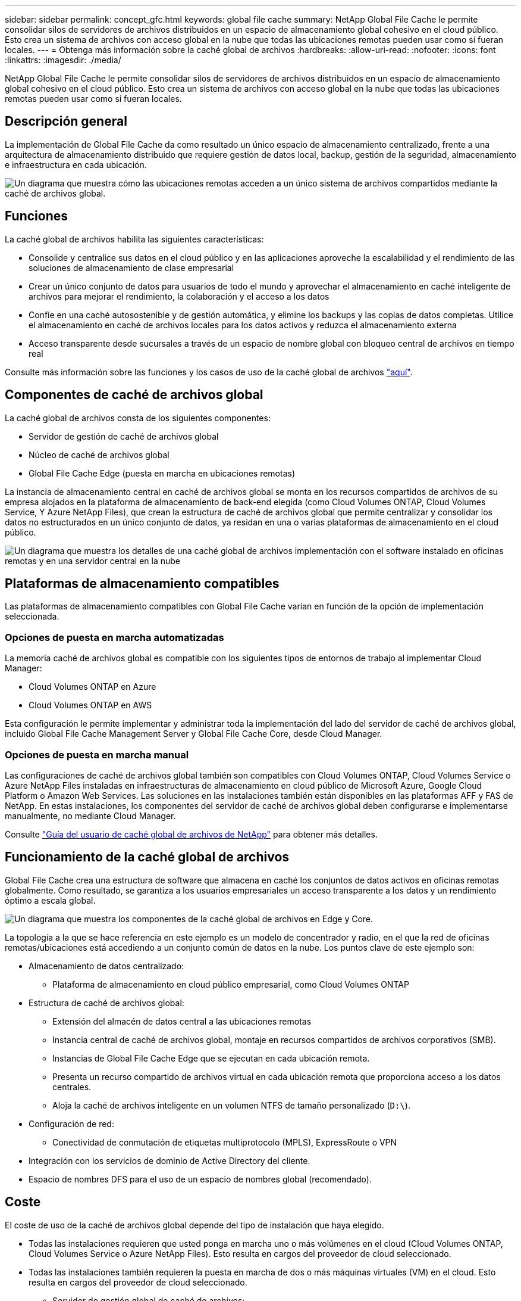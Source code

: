 ---
sidebar: sidebar 
permalink: concept_gfc.html 
keywords: global file cache 
summary: NetApp Global File Cache le permite consolidar silos de servidores de archivos distribuidos en un espacio de almacenamiento global cohesivo en el cloud público. Esto crea un sistema de archivos con acceso global en la nube que todas las ubicaciones remotas pueden usar como si fueran locales. 
---
= Obtenga más información sobre la caché global de archivos
:hardbreaks:
:allow-uri-read: 
:nofooter: 
:icons: font
:linkattrs: 
:imagesdir: ./media/


[role="lead"]
NetApp Global File Cache le permite consolidar silos de servidores de archivos distribuidos en un espacio de almacenamiento global cohesivo en el cloud público. Esto crea un sistema de archivos con acceso global en la nube que todas las ubicaciones remotas pueden usar como si fueran locales.



== Descripción general

La implementación de Global File Cache da como resultado un único espacio de almacenamiento centralizado, frente a una arquitectura de almacenamiento distribuido que requiere gestión de datos local, backup, gestión de la seguridad, almacenamiento e infraestructura en cada ubicación.

image:diagram_gfc_image1.png["Un diagrama que muestra cómo las ubicaciones remotas acceden a un único sistema de archivos compartidos mediante la caché de archivos global."]



== Funciones

La caché global de archivos habilita las siguientes características:

* Consolide y centralice sus datos en el cloud público y en las aplicaciones aproveche la escalabilidad y el rendimiento de las soluciones de almacenamiento de clase empresarial
* Crear un único conjunto de datos para usuarios de todo el mundo y aprovechar el almacenamiento en caché inteligente de archivos para mejorar el rendimiento, la colaboración y el acceso a los datos
* Confíe en una caché autosostenible y de gestión automática, y elimine los backups y las copias de datos completas. Utilice el almacenamiento en caché de archivos locales para los datos activos y reduzca el almacenamiento externa
* Acceso transparente desde sucursales a través de un espacio de nombre global con bloqueo central de archivos en tiempo real


Consulte más información sobre las funciones y los casos de uso de la caché global de archivos https://cloud.netapp.com/global-file-cache["aquí"^].



== Componentes de caché de archivos global

La caché global de archivos consta de los siguientes componentes:

* Servidor de gestión de caché de archivos global
* Núcleo de caché de archivos global
* Global File Cache Edge (puesta en marcha en ubicaciones remotas)


La instancia de almacenamiento central en caché de archivos global se monta en los recursos compartidos de archivos de su empresa alojados en la plataforma de almacenamiento de back-end elegida (como Cloud Volumes ONTAP, Cloud Volumes Service, Y Azure NetApp Files), que crean la estructura de caché de archivos global que permite centralizar y consolidar los datos no estructurados en un único conjunto de datos, ya residan en una o varias plataformas de almacenamiento en el cloud público.

image:diagram_gfc_image2.png["Un diagrama que muestra los detalles de una caché global de archivos implementación con el software instalado en oficinas remotas y en una servidor central en la nube"]



== Plataformas de almacenamiento compatibles

Las plataformas de almacenamiento compatibles con Global File Cache varían en función de la opción de implementación seleccionada.



=== Opciones de puesta en marcha automatizadas

La memoria caché de archivos global es compatible con los siguientes tipos de entornos de trabajo al implementar Cloud Manager:

* Cloud Volumes ONTAP en Azure
* Cloud Volumes ONTAP en AWS


Esta configuración le permite implementar y administrar toda la implementación del lado del servidor de caché de archivos global, incluido Global File Cache Management Server y Global File Cache Core, desde Cloud Manager.



=== Opciones de puesta en marcha manual

Las configuraciones de caché de archivos global también son compatibles con Cloud Volumes ONTAP, Cloud Volumes Service o Azure NetApp Files instaladas en infraestructuras de almacenamiento en cloud público de Microsoft Azure, Google Cloud Platform o Amazon Web Services. Las soluciones en las instalaciones también están disponibles en las plataformas AFF y FAS de NetApp. En estas instalaciones, los componentes del servidor de caché de archivos global deben configurarse e implementarse manualmente, no mediante Cloud Manager.

Consulte link:https://repo.cloudsync.netapp.com/gfc/NetApp%20GFC%20-%20User%20Guide.pdf["Guía del usuario de caché global de archivos de NetApp"^] para obtener más detalles.



== Funcionamiento de la caché global de archivos

Global File Cache crea una estructura de software que almacena en caché los conjuntos de datos activos en oficinas remotas globalmente. Como resultado, se garantiza a los usuarios empresariales un acceso transparente a los datos y un rendimiento óptimo a escala global.

image:diagram_gfc_image3.png["Un diagrama que muestra los componentes de la caché global de archivos en Edge y Core."]

La topología a la que se hace referencia en este ejemplo es un modelo de concentrador y radio, en el que la red de oficinas remotas/ubicaciones está accediendo a un conjunto común de datos en la nube. Los puntos clave de este ejemplo son:

* Almacenamiento de datos centralizado:
+
** Plataforma de almacenamiento en cloud público empresarial, como Cloud Volumes ONTAP


* Estructura de caché de archivos global:
+
** Extensión del almacén de datos central a las ubicaciones remotas
** Instancia central de caché de archivos global, montaje en recursos compartidos de archivos corporativos (SMB).
** Instancias de Global File Cache Edge que se ejecutan en cada ubicación remota.
** Presenta un recurso compartido de archivos virtual en cada ubicación remota que proporciona acceso a los datos centrales.
** Aloja la caché de archivos inteligente en un volumen NTFS de tamaño personalizado (`D:\`).


* Configuración de red:
+
** Conectividad de conmutación de etiquetas multiprotocolo (MPLS), ExpressRoute o VPN


* Integración con los servicios de dominio de Active Directory del cliente.
* Espacio de nombres DFS para el uso de un espacio de nombres global (recomendado).




== Coste

El coste de uso de la caché de archivos global depende del tipo de instalación que haya elegido.

* Todas las instalaciones requieren que usted ponga en marcha uno o más volúmenes en el cloud (Cloud Volumes ONTAP, Cloud Volumes Service o Azure NetApp Files). Esto resulta en cargos del proveedor de cloud seleccionado.
* Todas las instalaciones también requieren la puesta en marcha de dos o más máquinas virtuales (VM) en el cloud. Esto resulta en cargos del proveedor de cloud seleccionado.
+
** Servidor de gestión global de caché de archivos:
+
En Azure, se ejecuta en una máquina virtual D2S_V3 o equivalente (2 vCPU/8 GB de RAM) con SSD premium de 127 GB

+
En AWS, se ejecuta en una instancia m4.Large o equivalente (2 vCPU/8 GB de RAM) con SSD de 127 GB de uso general

** Núcleo de caché de archivos global:
+
En Azure, se ejecuta en una máquina virtual d4s_V3 o equivalente (4 vCPU/16 GB RAM) con 127 GB SSD premium

+
En AWS, se ejecuta en una instancia m4.xlarge o equivalente (4 vCPU/16 GB de RAM) con 127 GB de SSD de uso general



* Cuando se instala con Cloud Volumes ONTAP en Azure o AWS (las configuraciones admitidas completamente implementadas a través de Cloud Manager), se cobra 3,000 USD por sitio (por cada instancia de Global File Cache Edge), al año.
* Cuando se instala con las opciones de implementación manual, el precio es diferente. Para ver una estimación de costes de alto nivel, consulte https://cloud.netapp.com/global-file-cache/roi["Calcule cuánto puede ahorrar"^] También puede consultar al ingeniero de soluciones de caché global de archivos si desea obtener más información sobre las mejores opciones para la implementación de su empresa.




== Licencia

Global File Cache incluye un servidor de gestión de licencias (LMS) basado en software, que permite consolidar la gestión de licencias e implantar licencias en todas las instancias de Core y Edge mediante un mecanismo automatizado.

Al implementar la primera instancia de Core en el centro de datos o en la nube, puede elegir designar dicha instancia como la LMS para su organización. Esta instancia LMS se configura una vez, se conecta al servicio de suscripción (a través de HTTPS) y valida su suscripción utilizando el ID de cliente proporcionado por nuestro departamento de soporte/operaciones al habilitar la suscripción. Después de realizar esta designación, asocie las instancias de Edge con el LMS proporcionando el ID de cliente y la dirección IP de la instancia de LMS.

Al adquirir licencias Edge adicionales o renovar su suscripción, nuestro departamento de soporte/operaciones actualiza los detalles de la licencia, por ejemplo, el número de sitios o la fecha de finalización de la suscripción. Una vez que LMS consulta al servicio de suscripción, los detalles de la licencia se actualizan automáticamente en la instancia de LMS y se aplican a las instancias de GFC Core y Edge.

Consulte link:https://repo.cloudsync.netapp.com/gfc/NetApp%20GFC%20-%20User%20Guide.pdf["Guía del usuario de caché global de archivos de NetApp"^] para obtener más información sobre las licencias.



== Limitaciones

* La versión de Global File Cache compatible con Cloud Manager requiere que la plataforma de almacenamiento de back-end utilizada como el almacenamiento central debe ser un entorno de trabajo donde se haya implementado un único nodo de Cloud Volumes ONTAP o un par de alta disponibilidad en Azure o AWS.
+
Actualmente, otras plataformas de almacenamiento y otros proveedores de cloud no son compatibles con Cloud Manager, pero se pueden poner en marcha mediante procedimientos de puesta en marcha anteriores.



Estas otras configuraciones, por ejemplo, de caché de archivos global con Cloud Volumes ONTAP, Cloud Volumes Service y Azure NetApp Files en Microsoft Azure, Google Cloud y AWS, siguen siendo compatibles con los procedimientos anteriores. Consulte link:https://cloud.netapp.com/global-file-cache/onboarding["Incorporación e información general sobre la caché de archivos global"^] para obtener más detalles.
